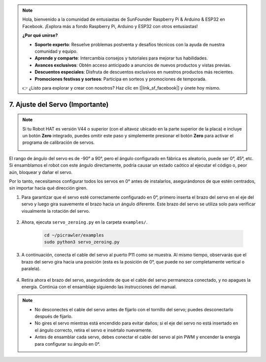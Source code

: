 .. note:: 

    Hola, bienvenido a la comunidad de entusiastas de SunFounder Raspberry Pi & Arduino & ESP32 en Facebook. ¡Explora más a fondo Raspberry Pi, Arduino y ESP32 con otros entusiastas!

    **¿Por qué unirse?**

    - **Soporte experto**: Resuelve problemas postventa y desafíos técnicos con la ayuda de nuestra comunidad y equipo.
    - **Aprende y comparte**: Intercambia consejos y tutoriales para mejorar tus habilidades.
    - **Avances exclusivos**: Obtén acceso anticipado a anuncios de nuevos productos y vistas previas.
    - **Descuentos especiales**: Disfruta de descuentos exclusivos en nuestros productos más recientes.
    - **Promociones festivas y sorteos**: Participa en sorteos y promociones de temporada.

    👉 ¿Listo para explorar y crear con nosotros? Haz clic en [|link_sf_facebook|] y únete hoy mismo.

7. Ajuste del Servo (Importante)
===================================

.. note::

    Si tu Robot HAT es versión V44 o superior (con el altavoz ubicado en la parte superior de la placa) e incluye un botón **Zero** integrado, puedes omitir este paso y simplemente presionar el botón **Zero** para activar el programa de calibración de servos.

    .. image:: img/robot_hat_v44.png
        :width: 500
        :align: center


El rango de ángulo del servo es de -90° a 90°, pero el ángulo configurado en fábrica es aleatorio, puede ser 0°, 45°, etc. Si ensamblamos el robot con este ángulo directamente, podría causar un estado caótico al ejecutar el código o, peor aún, bloquear y dañar el servo.

Por lo tanto, necesitamos configurar todos los servos en 0° antes de instalarlos, asegurándonos de que estén centrados, sin importar hacia qué dirección giren.

#. Para garantizar que el servo esté correctamente configurado en 0°, primero inserta el brazo del servo en el eje del servo y luego gira suavemente el brazo hacia un ángulo diferente. Este brazo del servo se utiliza solo para verificar visualmente la rotación del servo.

    .. image:: img/servo_arm.png
        :align: center

#. Ahora, ejecuta ``servo_zeroing.py`` en la carpeta ``examples/``.

    .. raw:: html

        <run></run>

    .. code-block::

        cd ~/picrawler/examples
        sudo python3 servo_zeroing.py

#. A continuación, conecta el cable del servo al puerto P11 como se muestra. Al mismo tiempo, observarás que el brazo del servo gira hacia una posición (esta es la posición de 0°, que puede no ser completamente vertical o paralela).

    .. image:: img/servo_pin11.jpg

#. Retira ahora el brazo del servo, asegurándote de que el cable del servo permanezca conectado, y no apagues la energía. Continúa con el ensamblaje siguiendo las instrucciones del manual.

.. note::

    * No desconectes el cable del servo antes de fijarlo con el tornillo del servo; puedes desconectarlo después de fijarlo.
    * No gires el servo mientras está encendido para evitar daños; si el eje del servo no está insertado en el ángulo correcto, retira el servo e insértalo nuevamente.
    * Antes de ensamblar cada servo, debes conectar el cable del servo al pin PWM y encender la energía para configurar su ángulo en 0°.

